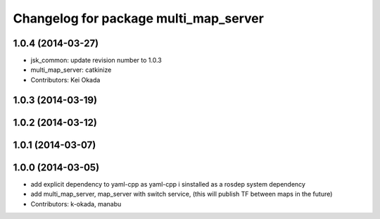 ^^^^^^^^^^^^^^^^^^^^^^^^^^^^^^^^^^^^^^
Changelog for package multi_map_server
^^^^^^^^^^^^^^^^^^^^^^^^^^^^^^^^^^^^^^

1.0.4 (2014-03-27)
------------------
* jsk_common: update revision number to 1.0.3
* multi_map_server: catkinize
* Contributors: Kei Okada

1.0.3 (2014-03-19)
------------------

1.0.2 (2014-03-12)
------------------

1.0.1 (2014-03-07)
------------------

1.0.0 (2014-03-05)
------------------
* add explicit dependency to yaml-cpp as yaml-cpp i sinstalled as a rosdep system dependency
* add multi_map_server, map_server with switch service, (this will publish TF between maps in the future)
* Contributors: k-okada, manabu
